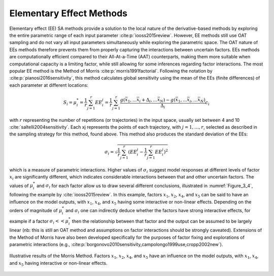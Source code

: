 Elementary Effect Methods
*************************

Elementary effect (EE) SA methods provide a solution to the local nature of the derivative-based methods by exploring the entire parametric range of each input parameter :cite:p:`iooss2015review`. However, EE methods still use OAT sampling and do not vary all input parameters simultaneously while exploring the parametric space. The OAT nature of EEs methods therefore prevents them from properly capturing the interactions between uncertain factors. EEs methods are computationally efficient compared to their All-At-a-Time (AAT) counterparts, making them more suitable when computational capacity is a limiting factor, while still allowing for some inferences regarding factor interactions.
The most popular EE method is the Method of Morris :cite:p:`morris1991factorial`. Following the notation by :cite:p:`pianosi2016sensitivity`, this method calculates global sensitivity using the mean of the EEs (finite differences) of each parameter at different locations:

.. math::

  S_i = \mu_i^* = \frac{1}{r}\sum_{j=1}^r EE^j_i = \frac{1}{r}\sum_{j=1}^r \frac{g(\bar{x}_1,...\bar{x}_i+\Delta_i,...\bar{x}_N)-g(\bar{x}_1,...\bar{x}_i,...\bar{x}_N)}{\Delta_i}c_i


with :math:`r` representing the number of repetitions (or trajectories) in the input space, usually set between 4 and 10 :cite:`saltelli2004sensitivity`. Each xj represents the points of each trajectory, with :math:`j=1,…, r`, selected as described in the sampling strategy for this method, found above. This method also produces the standard deviation of the EEs:

.. math::

  \sigma_i = \sqrt{\frac{1}{r}\sum_{j=1}^r(EE_i^j-\frac{1}{r}\sum_{j=1}^r EE^j_i)^2}


which is a measure of parametric interactions. Higher values of :math:`\sigma_i` suggest model responses at different levels of factor :math:`x_i` are significantly different, which indicates considerable interactions between that and other uncertain factors. The values of :math:`\mu_i^*` and :math:`\sigma_i` for each factor allow us to draw several different conclusions, illustrated in :numref:`Figure_3_4`, following the example by :cite:`iooss2015review`. In this example, factors :math:`x_1`, :math:`x_2`, :math:`x_4`, and :math:`x_5` can be said to have an influence on the model outputs, with :math:`x_1`, :math:`x_4`, and :math:`x_5` having some interactive or non-linear effects. Depending on the orders of magnitude of :math:`\mu_i^*` and :math:`\sigma_i` one can indirectly deduce whether the factors have strong interactive effects, for example if a factor :math:`\sigma_i << \mu_i^*` then the relationship between that factor and the output can be assumed to be largely linear (nb: this is still an OAT method and assumptions on factor interactions should be strongly caveated). Extensions of the Method of Morris have also been developed specifically for the purposes of factor fixing and explorations of parametric interactions (e.g., :cite:p:`borgonovo2010sensitivity,campolongo1999use,cropp2002new`).


.. _Figure_3_4:
.. figure:: _static/figure3_4_morris_method.png
    :alt: Figure 3.4
    :width: 700px
    :align: center

    Illustrative results of the Morris Method. Factors :math:`x_1`, :math:`x_2`, :math:`x_4`, and :math:`x_5` have an influence on the model outputs, with :math:`x_1`, :math:`x_4`, and :math:`x_5` having interactive or non-linear effects.
